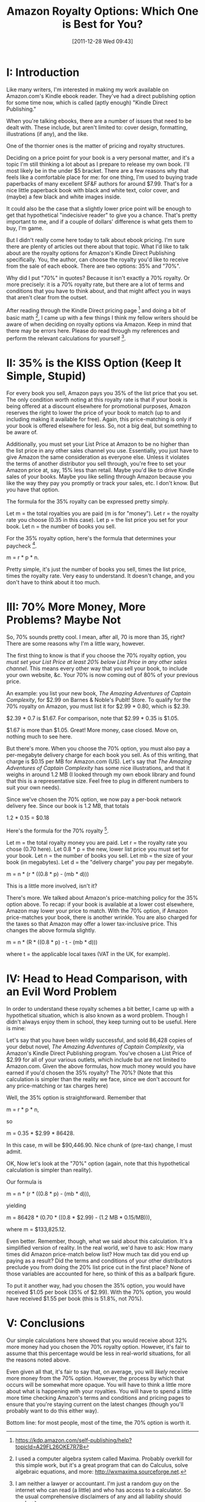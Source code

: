 #+DATE: [2011-12-28 Wed 09:43]
#+OPTIONS: toc:nil num:nil todo:nil pri:nil tags:nil ^:nil TeX:nil
#+CATEGORY: General
#+TAGS: jelec, amazon
#+DESCRIPTION:
#+TITLE: Amazon Royalty Options: Which One is Best for You?

* I: Introduction

Like many writers, I'm interested in making my work available on
Amazon.com's Kindle ebook reader. They've had a direct publishing
option for some time now, which is called (aptly enough) "Kindle
Direct Publishing."

When you're talking ebooks, there are a number of issues that need to
be dealt with. These include, but aren't limited to: cover design,
formatting, illustrations (if any), and the like.

One of the thornier ones is the matter of pricing and royalty
structures.

Deciding on a price point for your book is a very personal matter, and
it's a topic I'm still thinking a lot about as I prepare to release my
own book. I'll most likely be in the under $5
bracket. There are a few reasons why that feels like a comfortable
place for me: for one thing, I'm used to buying trade paperbacks of many
excellent SF&F authors for around $7.99. That's for a nice little
paperback book with black and white text, color cover, and (maybe)
a few black and white images inside.

It could also be the case that a slightly lower
price point will be enough to get that hypothetical "indecisive reader" to give you a
chance. That's pretty important to me, and if a couple of dollars'
difference is what gets them to buy, I'm game.

But I didn't really come here today to talk about ebook pricing. I'm
sure there are plenty of articles out there about that topic. What I'd
like to talk about are the royalty options for Amazon's Kindle Direct
Publishing specifically. You, the author, can choose the royalty you'd like to
receive from the sale of each ebook. There are two options: 35% and
"70%".

Why did I put "70%" in quotes? Because it isn't exactly a 70%
royalty. Or more precisely: it is a 70% royalty rate, but there are a
lot of terms and conditions that you have to think about, and that
might affect you in ways that aren't clear from the outset.

After reading through the Kindle Direct pricing page [1] and
doing a bit of basic math [2], I came up with a few things I think my fellow
writers should be aware of when deciding on royalty options via
Amazon. Keep in mind that there may be errors here. Please do read
through my references and perform the relevant calculations for
yourself [3].

* II: 35% is the KISS Option (Keep It Simple, Stupid)

For every book you sell, Amazon pays you 35% of the list price that
you set. The only condition worth noting at this royalty rate is that
if your book is being offered at a discount elsewhere for promotional
purposes, Amazon reserves the right to lower the price of your book to
match (up to and including making it available for free). Again, this
price-matching is only if your book is offered elsewhere for less. So,
not a big deal, but something to be aware of.

Additionally, you must set your List Price at Amazon to be no higher
than the list price in any other sales channel you use. Essentially,
you just have to give Amazon the same consideration as everyone
else. Unless it violates the terms of another distributor you sell
through, you're free to set your Amazon price at, say, 15% less than
retail. Maybe you'd like to drive Kindle sales of your books. Maybe
you like selling through Amazon because you like the way they pay you
promptly or track your sales, etc. I don't know. But you have that
option.

The formula for the 35% royalty can be expressed pretty simply.

Let m = the total royalties you are paid (m is for "money").
Let r = the royalty rate you choose (0.35 in this case).
Let p = the list price you set for your book.
Let n = the number of books you sell.

For the 35% royalty option, here's the formula that determines your
paycheck [1].

m = r * p * n.

Pretty simple, it's just the number of books you sell, times the list
price, times the royalty rate. Very easy to understand. It doesn't
change, and you don't have to think about it too much.

* III: 70% More Money, More Problems? Maybe Not

So, 70% sounds pretty cool. I mean, after all, 70 is more than 35,
right? There are some reasons why I'm a little wary, however.

The first thing to know is that if you choose the 70% royalty option,
you /must set your List Price at least 20% below List Price in any
other sales channel/. This means every other way that you sell your
book, to include your own website, &c. Your 70% is now coming out of
80% of your previous price.

An example: you list your new book, /The Amazing Adventures of Captain
Complexity/, for $2.99 on Barnes & Noble's PubIt! Store. To qualify
for the 70% royalty on Amazon, you must list it for $2.99 * 0.80,
which is $2.39.

$2.39 * 0.7 is $1.67. For comparison, note that $2.99 * 0.35 is
$1.05.

$1.67 is more than $1.05. Great! More money, case closed. Move on,
nothing much to see here.

But there's more. When you choose the 70% option, you must also pay
a per-megabyte delivery charge for each book you sell. As of this
writing, that charge is $0.15 per MB for Amazon.com (US). Let's say
that /The Amazing Adventures of Captain Complexity/ has some nice
illustrations, and that it weighs in around 1.2 MB (I looked through
my own ebook library and found that this is a representative
size. Feel free to plug in different numbers to suit your own needs).

Since we've chosen the 70% option, we now pay a per-book network
delivery fee. Since our book is 1.2 MB, that totals

1.2 * 0.15 = $0.18

Here's the formula for the 70% royalty [1].

Let m = the total royalty money you are paid.
Let r = the royalty rate you chose (0.70 here).
Let 0.8 * p = the new, lower list price you must set for your book.
Let n = the number of books you sell.
Let mb = the size of your book (in megabytes).
Let d = the "delivery charge" you pay per megabyte.

m = n * (r * ((0.8 * p) - (mb * d)))

This is a little more involved, isn't it?

There's more. We talked about Amazon's price-matching policy for the
35% option above. To recap: if your book is available at a lower cost
elsewhere, Amazon may lower your price to match. With the 70% option,
if Amazon price-matches your book, there is another wrinkle. You are
also charged for the taxes so that Amazon may offer a lower
tax-inclusive price. This changes the above formula slightly.

m = n * (R * ((0.8 * p) - t - (mb * d)))

where t = the applicable local taxes (VAT in the UK, for example).

* IV: Head to Head Comparison, with an Evil Word Problem

In order to understand these royalty schemes a bit better, I came up
with a hypothetical situation, which is also known as a word
problem. Though I didn't always enjoy them in school, they keep
turning out to be useful. Here is mine:

Let's say that you have been wildly successful, and sold 86,428 copies
of your debut novel, /The Amazing Adventures of Captain Complexity/,
via Amazon's Kindle Direct Publishing program. You've chosen a List
Price of $2.99 for all of your various outlets, which include but are not
limited to Amazon.com. Given the above formulas, how much money would you
have earned if you'd chosen the 35% royalty? The 70%? (Note that this
calculation is simpler than the reality we face, since we don't account
for any price-matching or tax charges here)

Well, the 35% option is straightforward. Remember that

m = r * p * n,

so

m = 0.35 * $2.99 * 86428.

In this case, m will be $90,446.90. Nice chunk of (pre-tax)
change, I must admit.

OK, Now let's look at the "70%" option (again, note that this
hypothetical calculation is simpler than reality).

Our formula is

m = n * (r * ((0.8 * p) - (mb * d))),

yielding

m = 86428 * (0.70 * ((0.8 * $2.99) - (1.2 MB * 0.15/MB))),

where m = $133,825.12.

Even better. Remember, though, what we said about this
calculation. It's a simplified version of reality. In the real world,
we'd have to ask: How many times did Amazon price-match below list?
How much tax did you end up paying as a result?  Did the terms and
conditions of your other distributors preclude you from doing the 20%
list price cut in the first place? None of those variables are
accounted for here, so think of this as a ballpark figure.

To put it another way, had you chosen the 35% option, you would have
received $1.05 per book (35% of $2.99). With the 70% option, you would
have received $1.55 per book (this is 51.8%, not 70%).

* V: Conclusions

Our simple calculations here showed that you would receive about 32% more
money had you chosen the 70% royalty option. However, it's fair to assume that this
percentage would be less in real-world situations, for all the
reasons noted above.

Even given all that, it's fair to say that, on average, you will
/likely/ receive more money from the 70% option. However, the process
by which that occurs will be somewhat more opaque. You will have to think a
little more about what is happening with your royalties. You will have
to spend a little more time checking Amazon's terms and conditions and pricing
pages to ensure that you're staying current on the latest changes
(though you'll probably want to do this either way).
 
Bottom line: for most people, most of the time, the 70% option is worth it.

[1] https://kdp.amazon.com/self-publishing/help?topicId=A29FL26OKE7R7B

[2] I used a computer algebra system called Maxima. Probably overkill
for this simple work, but it's a great program that can do Calculus,
solve algebraic equations, and more:  http://wxmaxima.sourceforge.net.

[3] I am neither a lawyer or accountant. I'm just a random guy on the
internet who can read (a little) and who has access to a
calculator. So the usual comprehensive disclaimers of any and all
liability should apply.

